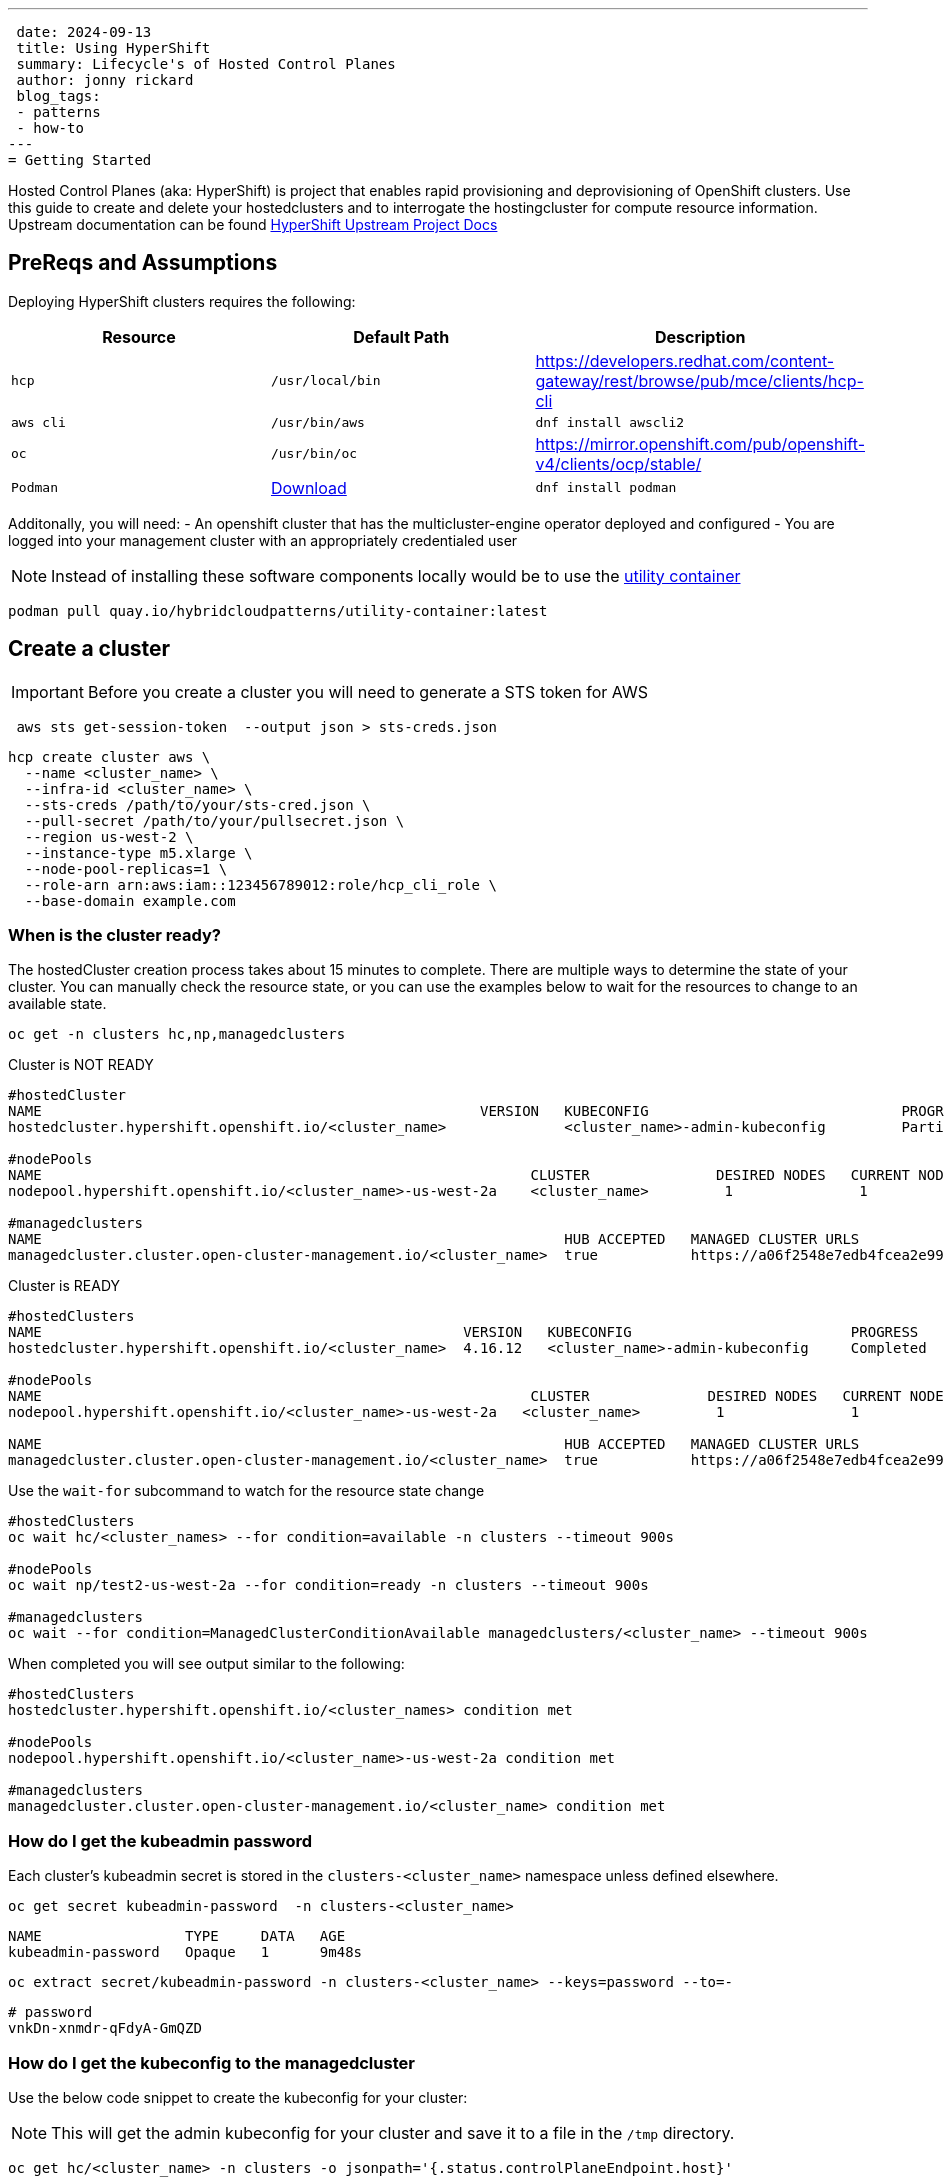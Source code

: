 ---
 date: 2024-09-13
 title: Using HyperShift
 summary: Lifecycle's of Hosted Control Planes
 author: jonny rickard
 blog_tags:
 - patterns
 - how-to
---
= Getting Started

Hosted Control Planes (aka: HyperShift) is project that enables rapid provisioning and deprovisioning of OpenShift clusters. Use this guide to create and delete your hostedclusters and to interrogate the hostingcluster for compute resource information. Upstream documentation can be found https://hypershift-docs.netlify.app/[HyperShift Upstream Project Docs]

== PreReqs and Assumptions

Deploying HyperShift clusters requires the following:

[cols="3*^,3*.",options="header,+attributes"]
|===
|**Resource**|**Default Path**|**Description**

|`hcp`
|`/usr/local/bin`
| https://developers.redhat.com/content-gateway/rest/browse/pub/mce/clients/hcp-cli

|`aws cli`
| `/usr/bin/aws`
| `dnf install awscli2`

|`oc`
|`/usr/bin/oc`
| https://mirror.openshift.com/pub/openshift-v4/clients/ocp/stable/

|`Podman`
| https://podman.io/docs/installation#macos[Download]
| `dnf install podman`

|===

Additonally, you will need:
- An openshift cluster that has the multicluster-engine operator deployed and configured
- You are logged into your management cluster with an appropriately credentialed user

NOTE: Instead of installing these software components locally would be to use the https://github.com/validatedpatterns/utility-container[utility container]

[.console-input]
[source,bash]
----
podman pull quay.io/hybridcloudpatterns/utility-container:latest
----

[#create_clusters]
== Create a cluster

IMPORTANT: Before you create a cluster you will need to generate a STS token for AWS

[.console-input]
[source,bash,subs="attributes+,+macros"]
----
 aws sts get-session-token  --output json > sts-creds.json
----

[.console-input]
[source,bash,subs="attributes+,+macros"]
----
hcp create cluster aws \ 
  --name <cluster_name> \
  --infra-id <cluster_name> \
  --sts-creds /path/to/your/sts-cred.json \
  --pull-secret /path/to/your/pullsecret.json \
  --region us-west-2 \
  --instance-type m5.xlarge \
  --node-pool-replicas=1 \
  --role-arn arn:aws:iam::123456789012:role/hcp_cli_role \
  --base-domain example.com 
----

[#cluster-ready]
=== When is the cluster ready?

The hostedCluster creation process takes about 15 minutes to complete. There are multiple ways to determine the state of your cluster. You can manually check the resource state, or you can use the examples below to wait for the resources to change to an available state.

[.console-input]
[source,bash]
----
oc get -n clusters hc,np,managedclusters
----

.Cluster is NOT READY
[.console-output]
[source,bash]
----
#hostedCluster
NAME                                                    VERSION   KUBECONFIG                              PROGRESS    AVAILABLE   PROGRESSING   MESSAGE
hostedcluster.hypershift.openshift.io/<cluster_name>              <cluster_name>-admin-kubeconfig         Partial     True        False         The hosted control plane is available

#nodePools
NAME                                                          CLUSTER               DESIRED NODES   CURRENT NODES   AUTOSCALING   AUTOREPAIR   VERSION   UPDATINGVERSION   UPDATINGCONFIG   MESSAGE
nodepool.hypershift.openshift.io/<cluster_name>-us-west-2a    <cluster_name>         1               1               False         False        4.16.12                                      

#managedclusters
NAME                                                              HUB ACCEPTED   MANAGED CLUSTER URLS                                                                         JOINED   AVAILABLE   AGE
managedcluster.cluster.open-cluster-management.io/<cluster_name>  true           https://a06f2548e7edb4fcea2e993d8e5da2df-e89c361840368138.elb.us-east-2.amazonaws.com:6443   True     True        7m25s
----

.Cluster is READY
[.console-output]
[source,bash]
----
#hostedClusters
NAME                                                  VERSION   KUBECONFIG                          PROGRESS    AVAILABLE   PROGRESSING   MESSAGE
hostedcluster.hypershift.openshift.io/<cluster_name>  4.16.12   <cluster_name>-admin-kubeconfig     Completed   True        False         The hosted control plane is available

#nodePools
NAME                                                          CLUSTER              DESIRED NODES   CURRENT NODES   AUTOSCALING   AUTOREPAIR   VERSION   UPDATINGVERSION   UPDATINGCONFIG   MESSAGE                                 
nodepool.hypershift.openshift.io/<cluster_name>-us-west-2a   <cluster_name>         1               1               False         False        4.16.12                                      

NAME                                                              HUB ACCEPTED   MANAGED CLUSTER URLS                                                                         JOINED   AVAILABLE   AGE
managedcluster.cluster.open-cluster-management.io/<cluster_name>  true           https://a06f2548e7edb4fcea2e993d8e5da2df-e89c361840368138.elb.us-east-2.amazonaws.com:6443   True     True        17m
----

Use the `wait-for` subcommand to watch for the resource state change

[.console-input]
[source,bash]
----
#hostedClusters
oc wait hc/<cluster_names> --for condition=available -n clusters --timeout 900s

#nodePools
oc wait np/test2-us-west-2a --for condition=ready -n clusters --timeout 900s

#managedclusters
oc wait --for condition=ManagedClusterConditionAvailable managedclusters/<cluster_name> --timeout 900s
----

When completed you will see output similar to the following:
[.console-output]
[source,bash]
----
#hostedClusters
hostedcluster.hypershift.openshift.io/<cluster_names> condition met

#nodePools
nodepool.hypershift.openshift.io/<cluster_name>-us-west-2a condition met

#managedclusters
managedcluster.cluster.open-cluster-management.io/<cluster_name> condition met
----

[cluster_kubeadmin]
=== How do I get the kubeadmin password

Each cluster's kubeadmin secret is stored in the `clusters-<cluster_name>` namespace unless defined elsewhere.
[.console-input]
[source,bash,subs=attributes+,+macros]
----
oc get secret kubeadmin-password  -n clusters-<cluster_name>
----

[source,bash]
----
NAME                 TYPE     DATA   AGE
kubeadmin-password   Opaque   1      9m48s
----

[.console-input]
[source,bash,subs=attributes+,+macros]
----
oc extract secret/kubeadmin-password -n clusters-<cluster_name> --keys=password --to=-
----

[source,bash]
----
# password
vnkDn-xnmdr-qFdyA-GmQZD
----

[#cluster_kubeconfig]
=== How do I get the kubeconfig to the managedcluster

Use the below code snippet to create the kubeconfig for your cluster:

NOTE: This will get the admin kubeconfig for your cluster and save it to a file in the `/tmp` directory.

[.console-input]
[source,bash,subs=attributes+,+macros]
----
oc get hc/<cluster_name> -n clusters -o jsonpath='{.status.controlPlaneEndpoint.host}'
----

[#cluster_console]
=== How do I get my cluster openshift console address from the cli?

[.console-input]
[source,bash,subs=attributes+,+macros]
----
hcp create kubeconfig --name <cluster_name> > /tmp/<cluster_name>.kube
----

[#infraid]
=== How do I get my cluster infraID?

[.console-input]
[source,bash,subs=attributes+,+macros]
----
oc get -o jsonpath='{.spec.infraID}'  hostedcluster <cluster-name> -n clusters
----

[#nodepool_scale]
=== How do I scale my nodepools?

Get the available nodepools:

[.console-input]
[source,bash,subs=attributes+,+macros]
----
oc get nodepools -n clusters 
----

.Available nodepools
[.console-output]
[source,bash,subs=attributes+,+macros]
----
NAME                         CLUSTER      DESIRED NODES   CURRENT NODES   AUTOSCALING   AUTOREPAIR   VERSION   UPDATINGVERSION   UPDATINGCONFIG   MESSAGE
<cluster_name>-us-west-2a   <cluster_name>   1               1               False         False        4.15.27 
----

Use `oc scale` to scale up the total number of nodes
[.console-input]
[source,bash,subs=attributes+,+macros]
----
oc scale --replicas=2 nodepools/<nodepool_name> -n clusters
----

After a few minutes the nodepool will scale up the number of compute resources in the nodepool
[.console-ouput]
[source,bash,subs=attributes+,+macros]
----
NAME                         CLUSTER      DESIRED NODES   CURRENT NODES   AUTOSCALING   AUTOREPAIR   VERSION   UPDATINGVERSION   UPDATINGCONFIG   MESSAGE
<cluster_name>-us-west-2a   <cluster_name>   2               2               False         False        4.15.27 
----

[#deployed_region]
=== What region is a managedcluster deployed to?

[.console-input]
[source,bash,subs=attributes+,+macros]
----
oc get -o jsonpath='{.spec.platform.aws.region}' hostedcluster <cluster-name> -n clusters
----

[#supported_versions]
=== What OpenShift versions are supported in Hosted Control Planes?

[.console-input]
[source,bash,subs=attributes+,+macros]
----
oc get -o yaml cm supported_versions -n hyperShift
----

.Supported Versions
[.console-output]
[source,yaml,subs=attributes+,+macros]
----
apiVersion: v1
data:
  supported-versions: '{"versions":["4.16","4.15","4.14","4.13"]}'
kind: ConfigMap
metadata:
  creationTimestamp: "2024-05-10T23:53:07Z"
  labels:
    hypershift.openshift.io/supported-versions: "true"
  name: supported-versions
  namespace: hypershift
  resourceVersion: "120388899"
  uid: f5253d56-1a4c-4630-9b01-ee9b16177c76
----

[#delete_clusters]
== Delete a cluster

Deleting a cluster follows the same general process as creating a cluster. In addition to deleting the cluster using the `hcp` binary - we also need to delete the `managedcluster` resource.

.Deleting a Cluster
[.console.input]
[source,bash,subs="attributes+,+macros"]
----
 hcp destroy cluster aws \
   --name <cluster_name> \
   --infra-id <cluster_name> \
   --region us-west-2 \
   --sts-creds /path/to/your/sts-creds.json \
   --base-domain example.com \
   --role-arn arn:aws:iam::123456789012:role/hcp_cli_role 
----

IMPORTANT: You will also need to delete the managedcluster resource

[.console-input]
[source,bash,subs="attributes+,+macros"]
----
oc delete managedcluster <cluster_name>
----

== Conclusion

Use this blog as a practical guide for creating, deleting and managing your hostedCluster resources using the Hosted Control Planes feature! 
